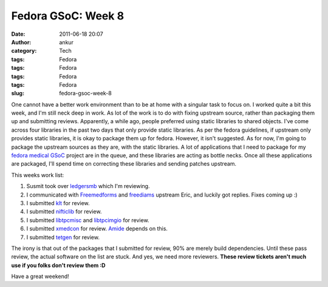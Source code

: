 Fedora GSoC: Week 8
###################
:date: 2011-06-18 20:07
:author: ankur
:category: Tech
:tags: Fedora
:tags: Fedora
:tags: Fedora
:tags: Fedora
:slug: fedora-gsoc-week-8

One cannot have a better work environment than to be at home with a
singular task to focus on. I worked quite a bit this week, and I'm still
neck deep in work. As lot of the work is to do with fixing upstream
source, rather than packaging them up and submitting reviews.
Apparently, a while ago, people preferred using static libraries to
shared objects. I've come across four libraries in the past two days
that only provide static libraries. As per the fedora guidelines, if
upstream only provides static libraries, it is okay to package them up
for fedora. However, it isn't suggested. As for now, I'm going to
package the upstream sources as they are, with the static libraries. A
lot of applications that I need to package for my `fedora medical GSoC`_
project are in the queue, and these libraries are acting as bottle
necks. Once all these applications are packaged, I'll spend time on
correcting these libraries and sending patches upstream.

This weeks work list:

#. Susmit took over `ledgersmb`_ which I'm reviewing.
#. I communicated with `Freemedforms`_ and `freediams`_ upstream Eric,
   and luckily got replies. Fixes coming up :)
#. I submitted `klt`_ for review.
#. I submitted `nifticlib`_ for review.
#. I submitted `libtpcmisc`_ and `libtpcimgio`_ for review.
#. I submitted `xmedcon`_ for review. `Amide`_ depends on this.
#. I submitted `tetgen`_ for review.

The irony is that out of the packages that I submitted for review, 90%
are merely build dependencies. Until these pass review, the actual
software on the list are stuck. And yes, we need more reviewers. **These
review tickets aren't much use if you folks don't review them :D**

Have a great weekend!

.. _fedora medical GSoC: https://fedorahosted.org/fedora-medical/report/1
.. _ledgersmb: https://bugzilla.redhat.com/show_bug.cgi?id=604005
.. _Freemedforms: https://bugzilla.redhat.com/show_bug.cgi?id=707002
.. _freediams: https://bugzilla.redhat.com/show_bug.cgi?id=705104
.. _klt: https://bugzilla.redhat.com/show_bug.cgi?id=713677
.. _nifticlib: https://bugzilla.redhat.com/show_bug.cgi?id=714047
.. _libtpcmisc: https://bugzilla.redhat.com/show_bug.cgi?id=714326
.. _libtpcimgio: https://bugzilla.redhat.com/show_bug.cgi?id=714327
.. _xmedcon: https://bugzilla.redhat.com/show_bug.cgi?id=714328
.. _Amide: https://bugzilla.redhat.com/show_bug.cgi?id=666726
.. _tetgen: https://bugzilla.redhat.com/show_bug.cgi?id=714336
